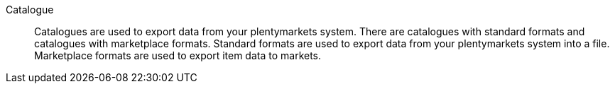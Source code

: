 [#catalogue]
Catalogue:: Catalogues are used to export data from your plentymarkets system. There are catalogues with standard formats and catalogues with marketplace formats. Standard formats are used to export data from your plentymarkets system into a file. Marketplace formats are used to export item data to markets.